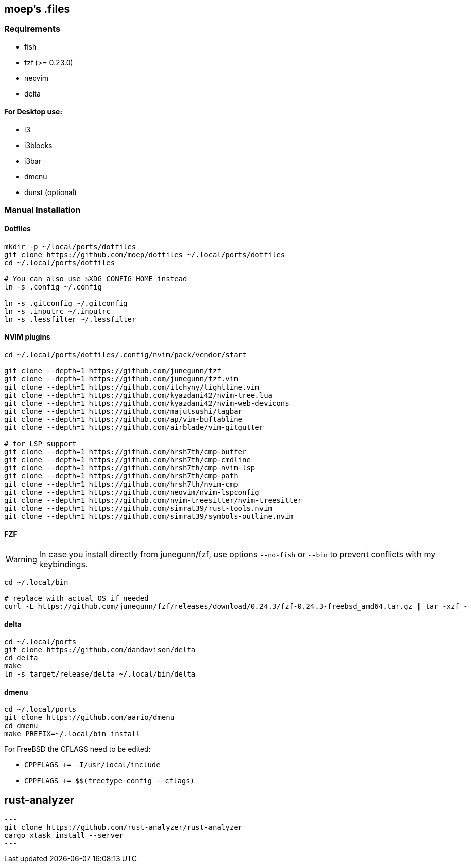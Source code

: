 :source-highlighter: pygments

== moep's .files
=== Requirements
* fish
* fzf (>= 0.23.0)
* neovim
* delta

==== For Desktop use:
* i3
* i3blocks
* i3bar
* dmenu
* dunst (optional)
//* picom 

=== Manual Installation
==== Dotfiles
[source,bash]
----
mkdir -p ~/local/ports/dotfiles
git clone https://github.com/moep/dotfiles ~/.local/ports/dotfiles
cd ~/.local/ports/dotfiles

# You can also use $XDG_CONFIG_HOME instead
ln -s .config ~/.config

ln -s .gitconfig ~/.gitconfig
ln -s .inputrc ~/.inputrc
ln -s .lessfilter ~/.lessfilter
----

==== NVIM plugins
[source,bash]
----
cd ~/.local/ports/dotfiles/.config/nvim/pack/vendor/start

git clone --depth=1 https://github.com/junegunn/fzf
git clone --depth=1 https://github.com/junegunn/fzf.vim
git clone --depth=1 https://github.com/itchyny/lightline.vim
git clone --depth=1 https://github.com/kyazdani42/nvim-tree.lua
git clone --depth=1 https://github.com/kyazdani42/nvim-web-devicons
git clone --depth=1 https://github.com/majutsushi/tagbar
git clone --depth=1 https://github.com/ap/vim-buftabline
git clone --depth=1 https://github.com/airblade/vim-gitgutter

# for LSP support
git clone --depth=1 https://github.com/hrsh7th/cmp-buffer
git clone --depth=1 https://github.com/hrsh7th/cmp-cmdline
git clone --depth=1 https://github.com/hrsh7th/cmp-nvim-lsp
git clone --depth=1 https://github.com/hrsh7th/cmp-path
git clone --depth=1 https://github.com/hrsh7th/nvim-cmp
git clone --depth=1 https://github.com/neovim/nvim-lspconfig
git clone --depth=1 https://github.com/nvim-treesitter/nvim-treesitter
git clone --depth=1 https://github.com/simrat39/rust-tools.nvim
git clone --depth=1 https://github.com/simrat39/symbols-outline.nvim
----

==== FZF
WARNING: In case you install directly from junegunn/fzf, use options `--no-fish` or `--bin` to prevent conflicts with my keybindings.

[source,bash]
// TODO can be copied from vim plugin folder
----
cd ~/.local/bin

# replace with actual OS if needed
curl -L https://github.com/junegunn/fzf/releases/download/0.24.3/fzf-0.24.3-freebsd_amd64.tar.gz | tar -xzf -
----

==== delta
[source,bash]
----
cd ~/.local/ports
git clone https://github.com/dandavison/delta 
cd delta
make
ln -s target/release/delta ~/.local/bin/delta
----

==== dmenu
[source,bash]
----
cd ~/.local/ports
git clone https://github.com/aario/dmenu 
cd dmenu
make PREFIX=~/.local/bin install
----

For FreeBSD the CFLAGS need to be edited:

* `CPPFLAGS += -I/usr/local/include`
* `CPPFLAGS += $$(freetype-config --cflags)` 

== rust-analyzer
[source,bash]
---
git clone https://github.com/rust-analyzer/rust-analyzer
cargo xtask install --server
---
